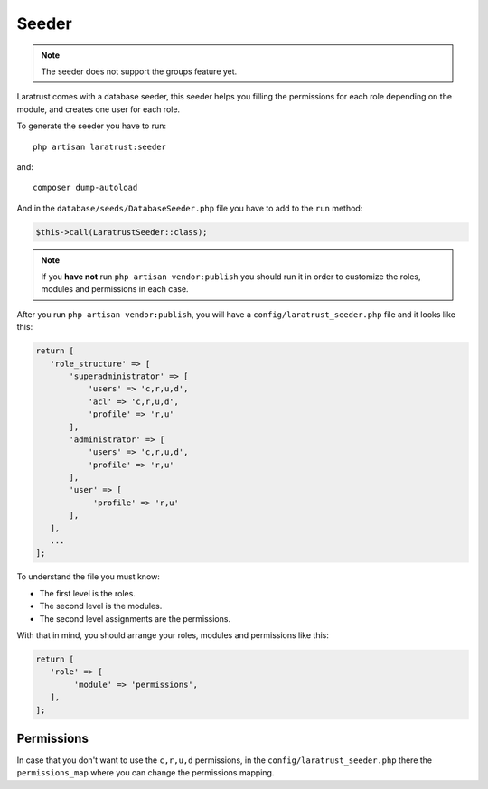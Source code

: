 Seeder
======

.. NOTE::
    The seeder does not support the groups feature yet.

Laratrust comes with a database seeder, this seeder helps you filling the permissions for each role depending on the module, and creates one user for each role.

To generate the seeder you have to run::

    php artisan laratrust:seeder

and::

    composer dump-autoload

And in the ``database/seeds/DatabaseSeeder.php`` file you have to add to the ``run`` method:

.. code-block:: php

    $this->call(LaratrustSeeder::class);

.. NOTE::
    If you **have not** run ``php artisan vendor:publish`` you should run it in order to customize the roles, modules and permissions in each case.

After you run ``php artisan vendor:publish``, you will have a ``config/laratrust_seeder.php`` file and it looks like this:

.. code-block:: php

    return [
       'role_structure' => [
           'superadministrator' => [
               'users' => 'c,r,u,d',
               'acl' => 'c,r,u,d',
               'profile' => 'r,u'
           ],
           'administrator' => [
               'users' => 'c,r,u,d',
               'profile' => 'r,u'
           ],
           'user' => [
                'profile' => 'r,u'
           ],
       ],
       ...
    ];

To understand the file you must know:

* The first level is the roles.
* The second level is the modules.
* The second level assignments are the permissions.

With that in mind, you should arrange your roles, modules and permissions like this:

.. code-block:: php

    return [
       'role' => [
            'module' => 'permissions',
       ],
    ];

Permissions
-----------

In case that you don't want to use the ``c,r,u,d`` permissions, in the ``config/laratrust_seeder.php`` there the ``permissions_map`` where you can change the permissions mapping.